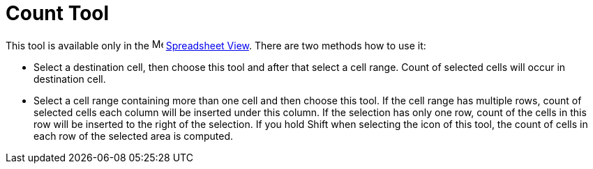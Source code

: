 = Count Tool

This tool is available only in the image:16px-Menu_view_spreadsheet.svg.png[Menu view
spreadsheet.svg,width=16,height=16] xref:/Spreadsheet_View.adoc[Spreadsheet View]. There are two methods how to use it:

* Select a destination cell, then choose this tool and after that select a cell range. Count of selected cells will
occur in destination cell.
* Select a cell range containing more than one cell and then choose this tool. If the cell range has multiple rows,
count of selected cells each column will be inserted under this column. If the selection has only one row, count of the
cells in this row will be inserted to the right of the selection. If you hold [.kcode]#Shift# when selecting the icon of
this tool, the count of cells in each row of the selected area is computed.
